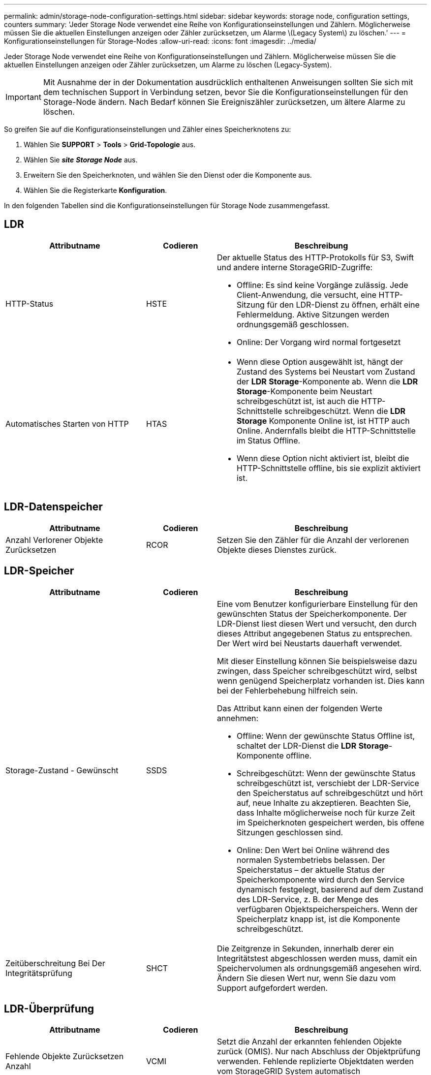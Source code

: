 ---
permalink: admin/storage-node-configuration-settings.html 
sidebar: sidebar 
keywords: storage node, configuration settings, counters 
summary: 'Jeder Storage Node verwendet eine Reihe von Konfigurationseinstellungen und Zählern. Möglicherweise müssen Sie die aktuellen Einstellungen anzeigen oder Zähler zurücksetzen, um Alarme \(Legacy System\) zu löschen.' 
---
= Konfigurationseinstellungen für Storage-Nodes
:allow-uri-read: 
:icons: font
:imagesdir: ../media/


[role="lead"]
Jeder Storage Node verwendet eine Reihe von Konfigurationseinstellungen und Zählern. Möglicherweise müssen Sie die aktuellen Einstellungen anzeigen oder Zähler zurücksetzen, um Alarme zu löschen (Legacy-System).


IMPORTANT: Mit Ausnahme der in der Dokumentation ausdrücklich enthaltenen Anweisungen sollten Sie sich mit dem technischen Support in Verbindung setzen, bevor Sie die Konfigurationseinstellungen für den Storage-Node ändern. Nach Bedarf können Sie Ereigniszähler zurücksetzen, um ältere Alarme zu löschen.

So greifen Sie auf die Konfigurationseinstellungen und Zähler eines Speicherknotens zu:

. Wählen Sie *SUPPORT* > *Tools* > *Grid-Topologie* aus.
. Wählen Sie *_site_* *_Storage Node_* aus.
. Erweitern Sie den Speicherknoten, und wählen Sie den Dienst oder die Komponente aus.
. Wählen Sie die Registerkarte *Konfiguration*.


In den folgenden Tabellen sind die Konfigurationseinstellungen für Storage Node zusammengefasst.



== LDR

[cols="2a,1a,3a"]
|===
| Attributname | Codieren | Beschreibung 


 a| 
HTTP-Status
 a| 
HSTE
 a| 
Der aktuelle Status des HTTP-Protokolls für S3, Swift und andere interne StorageGRID-Zugriffe:

* Offline: Es sind keine Vorgänge zulässig. Jede Client-Anwendung, die versucht, eine HTTP-Sitzung für den LDR-Dienst zu öffnen, erhält eine Fehlermeldung. Aktive Sitzungen werden ordnungsgemäß geschlossen.
* Online: Der Vorgang wird normal fortgesetzt




 a| 
Automatisches Starten von HTTP
 a| 
HTAS
 a| 
* Wenn diese Option ausgewählt ist, hängt der Zustand des Systems bei Neustart vom Zustand der *LDR* *Storage*-Komponente ab. Wenn die *LDR* *Storage*-Komponente beim Neustart schreibgeschützt ist, ist auch die HTTP-Schnittstelle schreibgeschützt. Wenn die *LDR* *Storage* Komponente Online ist, ist HTTP auch Online. Andernfalls bleibt die HTTP-Schnittstelle im Status Offline.
* Wenn diese Option nicht aktiviert ist, bleibt die HTTP-Schnittstelle offline, bis sie explizit aktiviert ist.


|===


== LDR-Datenspeicher

[cols="2a,1a,3a"]
|===
| Attributname | Codieren | Beschreibung 


 a| 
Anzahl Verlorener Objekte Zurücksetzen
 a| 
RCOR
 a| 
Setzen Sie den Zähler für die Anzahl der verlorenen Objekte dieses Dienstes zurück.

|===


== LDR-Speicher

[cols="2a,1a,3a"]
|===
| Attributname | Codieren | Beschreibung 


 a| 
Storage-Zustand - Gewünscht
 a| 
SSDS
 a| 
Eine vom Benutzer konfigurierbare Einstellung für den gewünschten Status der Speicherkomponente. Der LDR-Dienst liest diesen Wert und versucht, den durch dieses Attribut angegebenen Status zu entsprechen. Der Wert wird bei Neustarts dauerhaft verwendet.

Mit dieser Einstellung können Sie beispielsweise dazu zwingen, dass Speicher schreibgeschützt wird, selbst wenn genügend Speicherplatz vorhanden ist. Dies kann bei der Fehlerbehebung hilfreich sein.

Das Attribut kann einen der folgenden Werte annehmen:

* Offline: Wenn der gewünschte Status Offline ist, schaltet der LDR-Dienst die *LDR* *Storage*-Komponente offline.
* Schreibgeschützt: Wenn der gewünschte Status schreibgeschützt ist, verschiebt der LDR-Service den Speicherstatus auf schreibgeschützt und hört auf, neue Inhalte zu akzeptieren. Beachten Sie, dass Inhalte möglicherweise noch für kurze Zeit im Speicherknoten gespeichert werden, bis offene Sitzungen geschlossen sind.
* Online: Den Wert bei Online während des normalen Systembetriebs belassen. Der Speicherstatus – der aktuelle Status der Speicherkomponente wird durch den Service dynamisch festgelegt, basierend auf dem Zustand des LDR-Service, z. B. der Menge des verfügbaren Objektspeicherspeichers. Wenn der Speicherplatz knapp ist, ist die Komponente schreibgeschützt.




 a| 
Zeitüberschreitung Bei Der Integritätsprüfung
 a| 
SHCT
 a| 
Die Zeitgrenze in Sekunden, innerhalb derer ein Integritätstest abgeschlossen werden muss, damit ein Speichervolumen als ordnungsgemäß angesehen wird. Ändern Sie diesen Wert nur, wenn Sie dazu vom Support aufgefordert werden.

|===


== LDR-Überprüfung

[cols="2a,1a,3a"]
|===
| Attributname | Codieren | Beschreibung 


 a| 
Fehlende Objekte Zurücksetzen Anzahl
 a| 
VCMI
 a| 
Setzt die Anzahl der erkannten fehlenden Objekte zurück (OMIS). Nur nach Abschluss der Objektprüfung verwenden. Fehlende replizierte Objektdaten werden vom StorageGRID System automatisch wiederhergestellt.



 a| 
Verifizierungsrate
 a| 
VPRI
 a| 
Legen Sie die Geschwindigkeit fest, mit der die Hintergrundüberprüfung durchgeführt wird. Weitere Informationen zur Konfiguration der Hintergrundverifizierungsrate finden Sie unter.



 a| 
Anzahl Der Beschädigten Objekte Zurücksetzen
 a| 
VCCR
 a| 
Setzen Sie den Zähler für beschädigte, replizierte Objektdaten zurück, die während der Hintergrundüberprüfung gefunden wurden. Mit dieser Option können Sie den Alarmzustand der beschädigten Objekte löschen, die erkannt wurden (OCOR). Weitere Informationen finden Sie in den Anweisungen zum Monitoring und zur Fehlerbehebung von StorageGRID.



 a| 
Objekte In Quarantäne Löschen
 a| 
OQRT
 a| 
Löschen Sie beschädigte Objekte aus dem Quarantäneverzeichnis, setzen Sie die Anzahl der isolierten Objekte auf Null zurück und löschen Sie den Alarm „Quarantäne Objekte erkannt“ (OQRT). Diese Option wird verwendet, nachdem beschädigte Objekte vom StorageGRID-System automatisch wiederhergestellt wurden.

Wenn ein Alarm „Lost Objects“ ausgelöst wird, kann der technische Support auf die isolierten Objekte zugreifen. In manchen Fällen können isolierte Objekte für die Datenwiederherstellung oder das Debuggen der zugrunde liegenden Probleme, die die beschädigten Objektkopien verursacht haben, nützlich sein.

|===


== LDR Erasure Coding

[cols="2a,1a,3a"]
|===
| Attributname | Codieren | Beschreibung 


 a| 
Zurücksetzen Der Fehleranzahl Für Schreibvorgänge
 a| 
RWF.
 a| 
Setzen Sie den Zähler auf Schreibfehler von Objektdaten mit Erasure-Coding-Verfahren auf den Storage-Node zurück.



 a| 
Anzahl Der Fehlgeschlagene Lesevorgänge Zurücksetzen
 a| 
RSRF
 a| 
Setzen Sie den Zähler für Leseausfälle von Objektdaten mit Erasure-Coding-Verfahren vom Storage-Node zurück.



 a| 
Zurücksetzen Löschen Fehleranzahl
 a| 
RSDF
 a| 
Setzen Sie den Zähler für Löschfehler von Objektdaten mit Erasure-Coding-Verfahren vom Storage-Node zurück.



 a| 
Beschädigte Kopien Erkannte Anzahl Zurücksetzen
 a| 
RSCC
 a| 
Setzen Sie den Zähler für die Anzahl beschädigter Kopien von Objektdaten, die nach dem Erasure-Coding-Verfahren codiert wurden, auf dem Storage-Node zurück.



 a| 
Beschädigte Fragmente Erkannte Anzahl Zurücksetzen
 a| 
RCD
 a| 
Setzen Sie den Zähler auf beschädigte Fragmente von Objektdaten mit Erasure-Coding-Verfahren auf dem Storage-Node zurück.



 a| 
Fehlende Fragmente Erkannt Anzahl Zurücksetzen
 a| 
RSMD
 a| 
Setzen Sie den Zähler auf fehlende Fragmente von Objektdaten mit Erasure-Coding-Verfahren auf dem Storage Node zurück. Nur nach Abschluss der Objektprüfung verwenden.

|===


== LDR-Replizierung

[cols="2a,1a,3a"]
|===
| Attributname | Codieren | Beschreibung 


 a| 
Fehleranzahl Inbound Replication Zurücksetzen
 a| 
RICR
 a| 
Setzen Sie den Zähler auf Fehler bei eingehender Replikation zurück. Dies kann verwendet werden, um den RIRF-Alarm (Inbound Replication -- failed) zu löschen.



 a| 
Fehleranzahl Für Ausgehende Replikation Zurücksetzen
 a| 
ROCR
 a| 
Setzen Sie den Zähler auf Fehler bei ausgehenden Replikationen zurück. Dies kann verwendet werden, um den RORF-Alarm (ausgehende Replikationen -- fehlgeschlagen) zu löschen.



 a| 
Deaktivieren Sie Inbound Replication
 a| 
DSIR
 a| 
Wählen Sie diese Option aus, um die eingehende Replikation im Rahmen eines Wartungs- oder Testverfahrens zu deaktivieren. Während des normalen Betriebs nicht aktiviert lassen.

Wenn die eingehende Replikation deaktiviert ist, können Objekte vom Speicherknoten zum Kopieren an andere Speicherorte im StorageGRID-System abgerufen werden, Objekte können jedoch nicht von anderen Speicherorten aus zu diesem Speicherknoten kopiert werden: Der LDR-Dienst ist schreibgeschützt.



 a| 
Deaktivieren Sie Ausgehende Replikation
 a| 
DSOR
 a| 
Wählen Sie diese Option aus, um die ausgehende Replikation (einschließlich Inhaltsanforderungen für HTTP-Abrufvorgänge) im Rahmen eines Wartungs- oder Testverfahrens zu deaktivieren. Während des normalen Betriebs nicht aktiviert lassen.

Wenn die ausgehende Replikation deaktiviert ist, können Objekte auf diesen Speicherknoten kopiert werden. Objekte können jedoch nicht vom Speicherknoten abgerufen werden, um sie an andere Speicherorte im StorageGRID-System zu kopieren. Der LDR-Service ist schreibgeschützt.

|===
.Verwandte Informationen
xref:../monitor/index.adoc[Monitoring und Fehlerbehebung]
